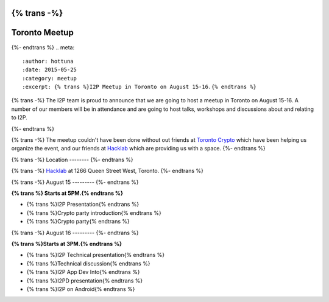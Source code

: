 {% trans -%}
==============
Toronto Meetup
==============
{%- endtrans %}
.. meta::
   :author: hottuna
   :date: 2015-05-25
   :category: meetup
   :excerpt: {% trans %}I2P Meetup in Toronto on August 15-16.{% endtrans %}

{% trans -%}
The I2P team is proud to announce that we are going to host a meetup in Toronto on August 15-16.
A number of our members will be in attendance and are going to host talks, workshops and discussions about and relating to I2P.

{%- endtrans %}

{% trans -%}
The meetup couldn't have been done without out friends at `Toronto Crypto <https://torontocrypto.org/>`_ which have been helping us organize the event, and our friends at `Hacklab <https://hacklab.to/>`_ which are providing us with a space. 
{%- endtrans %}

{% trans -%}
Location
--------
{%- endtrans %}

{% trans -%}
`Hacklab <https://hacklab.to/>`_ at 1266 Queen Street West, Toronto.
{%- endtrans %}


{% trans -%}
August 15
---------
{%- endtrans %}

**{% trans %} Starts at 5PM.{% endtrans %}**

- {% trans %}I2P Presentation{% endtrans %}
- {% trans %}Crypto party introduction{% endtrans %}
- {% trans %}Crypto party{% endtrans %}


{% trans -%}
August 16
---------
{%- endtrans %}

**{% trans %}Starts at 3PM.{% endtrans %}**

- {% trans %}I2P Technical presentation{% endtrans %}
- {% trans %}Technical discussion{% endtrans %}
- {% trans %}I2P App Dev Into{% endtrans %}
- {% trans %}I2PD presentation{% endtrans %}
- {% trans %}I2P on Android{% endtrans %}
